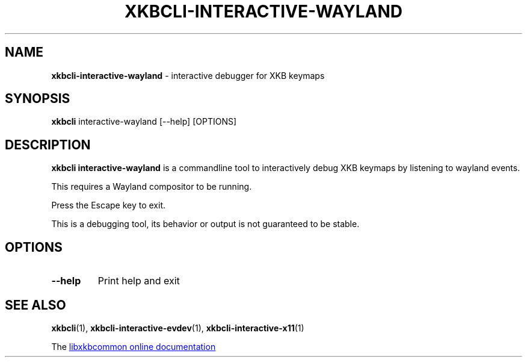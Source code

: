 .TH "XKBCLI\-INTERACTIVE\-WAYLAND" "1" "" "" "libxkbcommon manual"
.
.SH "NAME"
\fBxkbcli\-interactive\-wayland\fR \- interactive debugger for XKB keymaps
.
.SH "SYNOPSIS"
\fBxkbcli\fR interactive\-wayland [\-\-help] [OPTIONS]
.
.SH "DESCRIPTION"
\fBxkbcli interactive\-wayland\fR is a commandline tool to interactively debug XKB keymaps by listening to wayland events.
.
.P
This requires a Wayland compositor to be running.
.
.P
Press the Escape key to exit.
.
.P
This is a debugging tool, its behavior or output is not guaranteed to be stable.
.
.SH "OPTIONS"
.
.TP
.B \-\-help
Print help and exit
.
.SH "SEE ALSO"
\fBxkbcli\fR(1), \fBxkbcli\-interactive\-evdev\fR(1), \fBxkbcli\-interactive\-x11\fR(1)
.
.P
The
.UR https://xkbcommon.org
libxkbcommon online documentation
.UE
